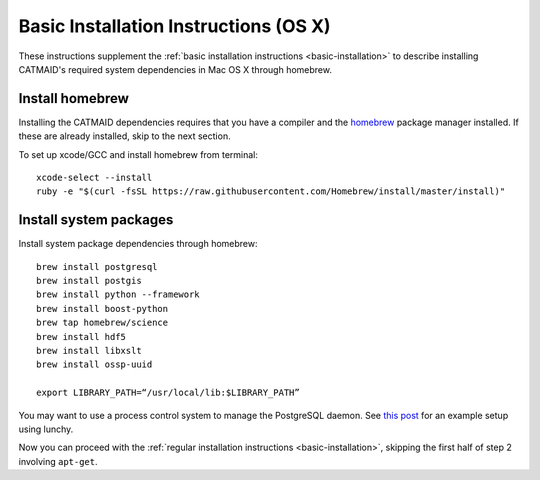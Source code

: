 .. _installation-osx:

Basic Installation Instructions (OS X)
======================================

These instructions supplement the :ref:`basic installation instructions
<basic-installation>` to describe installing CATMAID's required
system dependencies in Mac OS X through homebrew.

Install homebrew
################

Installing the CATMAID dependencies requires that you have a compiler
and the `homebrew <brew.sh>`_ package manager installed. If these are
already installed, skip to the next section.

To set up xcode/GCC and install homebrew from terminal::

   xcode-select --install
   ruby -e "$(curl -fsSL https://raw.githubusercontent.com/Homebrew/install/master/install)"

Install system packages
#######################

Install system package dependencies through homebrew::

   brew install postgresql
   brew install postgis
   brew install python --framework
   brew install boost-python
   brew tap homebrew/science
   brew install hdf5
   brew install libxslt
   brew install ossp-uuid

   export LIBRARY_PATH=“/usr/local/lib:$LIBRARY_PATH”

You may want to use a process control system to manage the PostgreSQL daemon.
See `this post
<http://www.moncefbelyamani.com/how-to-install-postgresql-on-a-mac-with-homebrew-and-lunchy/>`_
for an example setup using lunchy.

Now you can proceed with the
:ref:`regular installation instructions <basic-installation>`,
skipping the first half of step 2 involving ``apt-get``.
